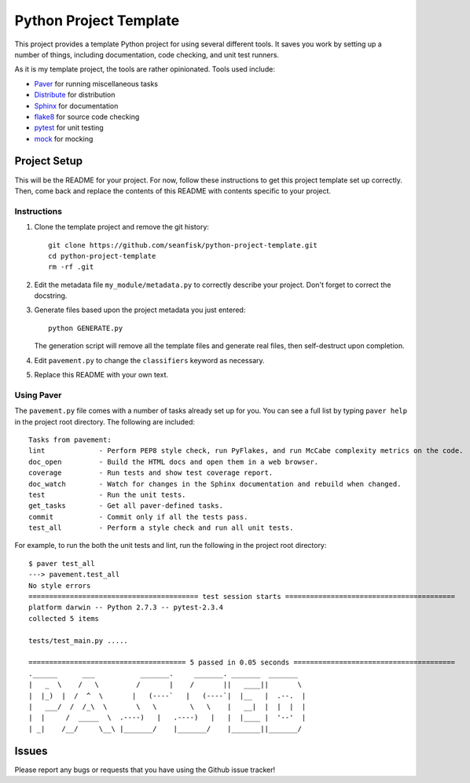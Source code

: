 =========================
 Python Project Template
=========================

This project provides a template Python project for using several different tools. It saves you work by setting up a number of things, including documentation, code checking, and unit test runners.

As it is my template project, the tools are rather opinionated. Tools used include:

* Paver_ for running miscellaneous tasks
* Distribute_ for distribution
* Sphinx_ for documentation
* flake8_ for source code checking
* pytest_ for unit testing
* mock_ for mocking

.. _Paver: http://paver.github.io/paver/
.. _Distribute: http://pythonhosted.org/distribute/
.. _Sphinx: http://sphinx-doc.org/
.. _flake8: https://pypi.python.org/pypi/flake8
.. _pytest: http://pytest.org/latest/
.. _mock: http://www.voidspace.org.uk/python/mock/

Project Setup
=============

This will be the README for your project. For now, follow these instructions to get this project template set up correctly. Then, come back and replace the contents of this README with contents specific to your project.

Instructions
------------

#. Clone the template project and remove the git history::

        git clone https://github.com/seanfisk/python-project-template.git
        cd python-project-template
        rm -rf .git

#. Edit the metadata file ``my_module/metadata.py`` to correctly describe your project. Don't forget to correct the docstring.

#. Generate files based upon the project metadata you just entered::

        python GENERATE.py

   The generation script will remove all the template files and generate real files, then self-destruct upon completion.

#. Edit ``pavement.py`` to change the ``classifiers`` keyword as necessary.

#. Replace this README with your own text.

Using Paver
-----------

The ``pavement.py`` file comes with a number of tasks already set up for you. You can see a full list by typing ``paver help`` in the project root directory. The following are included::

    Tasks from pavement:
    lint             - Perform PEP8 style check, run PyFlakes, and run McCabe complexity metrics on the code.
    doc_open         - Build the HTML docs and open them in a web browser.
    coverage         - Run tests and show test coverage report.
    doc_watch        - Watch for changes in the Sphinx documentation and rebuild when changed.
    test             - Run the unit tests.
    get_tasks        - Get all paver-defined tasks.
    commit           - Commit only if all the tests pass.
    test_all         - Perform a style check and run all unit tests.

For example, to run the both the unit tests and lint, run the following in the project root directory::

    $ paver test_all
    ---> pavement.test_all
    No style errors
    ========================================= test session starts =========================================
    platform darwin -- Python 2.7.3 -- pytest-2.3.4
    collected 5 items

    tests/test_main.py .....

    ====================================== 5 passed in 0.05 seconds =======================================
    .______      ___           _______.     _______. _______  _______
    |   _  \    /   \         /       |    /       ||   ____||       \
    |  |_)  |  /  ^  \       |   (----`   |   (----`|  |__   |  .--.  |
    |   ___/  /  /_\  \       \   \        \   \    |   __|  |  |  |  |
    |  |     /  _____  \  .----)   |   .----)   |   |  |____ |  '--'  |
    | _|    /__/     \__\ |_______/    |_______/    |_______||_______/

Issues
======

Please report any bugs or requests that you have using the Github issue tracker!
